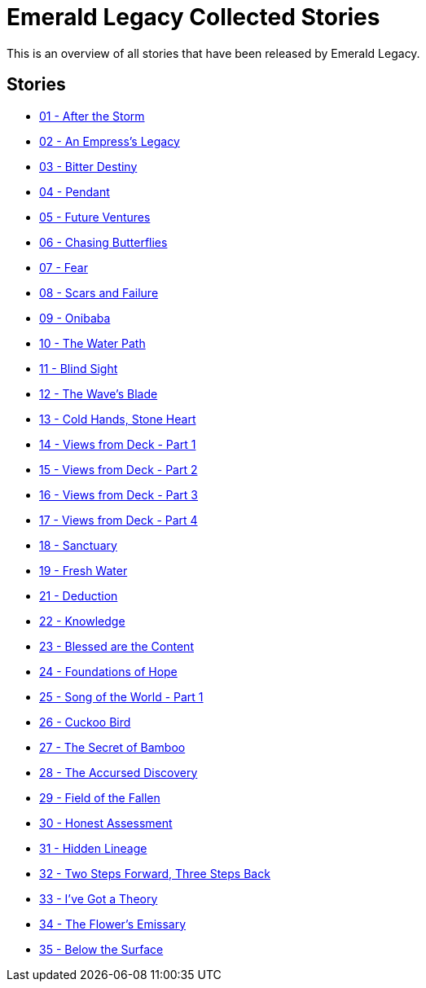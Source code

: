 :doctype: book
:icons: font
:chapter-label:

= Emerald Legacy Collected Stories

This is an overview of all stories that have been released by Emerald Legacy.

== Stories

[none]
- link:pass:[stories/01 - After the Storm.pdf][01 - After the Storm]
- link:pass:[stories/02 - An Empress's Legacy.pdf][02 - An Empress's Legacy]
- link:pass:[stories/03 - Bitter Destiny.pdf][03 - Bitter Destiny]
- link:pass:[stories/04 - Pendant.pdf][04 - Pendant]
- link:pass:[stories/05 - Future Ventures.pdf][05 - Future Ventures]
- link:pass:[stories/06 - Chasing Butterflies.pdf][06 - Chasing Butterflies]
- link:pass:[stories/07 - Fear.pdf][07 - Fear]
- link:pass:[stories/08 - Scars and Failure.pdf][08 - Scars and Failure]
- link:pass:[stories/09 - Onibaba.pdf][09 - Onibaba]
- link:pass:[stories/10 - The Water Path.pdf][10 - The Water Path]
- link:pass:[stories/11 - Blind Sight.pdf][11 - Blind Sight]
- link:pass:[stories/12 - The Wave's Blade.pdf][12 - The Wave's Blade]
- link:pass:[stories/13 - Cold Hands, Stone Heart.pdf][13 - Cold Hands, Stone Heart]
- link:pass:[stories/14 - Views from Deck - Part 1.pdf][14 - Views from Deck - Part 1]
- link:pass:[stories/15 - Views from Deck - Part 2.pdf][15 - Views from Deck - Part 2]
- link:pass:[stories/16 - Views from Deck - Part 3.pdf][16 - Views from Deck - Part 3]
- link:pass:[stories/17 - Views from Deck - Part 4.pdf][17 - Views from Deck - Part 4]
- link:pass:[stories/18 - Sanctuary.pdf][18 - Sanctuary]
- link:pass:[stories/19 - Fresh Water.pdf][19 - Fresh Water]
- link:pass:[stories/21 - Deduction.pdf][21 - Deduction]
- link:pass:[stories/22 - Knowledge.pdf][22 - Knowledge]
- link:pass:[stories/23 - Blessed are the Content.pdf][23 - Blessed are the Content]
- link:pass:[stories/24 - Foundations of Hope.pdf][24 - Foundations of Hope]
- link:pass:[stories/25 - Song of the World - Part 1.pdf][25 - Song of the World - Part 1]
- link:pass:[stories/26 - Cuckoo Bird.pdf][26 - Cuckoo Bird]
- link:pass:[stories/27 - The Secret of Bamboo.pdf][27 - The Secret of Bamboo]
- link:pass:[stories/28 - The Accursed Discovery.pdf][28 - The Accursed Discovery]
- link:pass:[stories/29 - Field of the Fallen.pdf][29 - Field of the Fallen]
- link:pass:[stories/30 - Honest Assessment.pdf][30 - Honest Assessment]
- link:pass:[stories/31 - Hidden Lineage.pdf][31 - Hidden Lineage]
- link:pass:[stories/32 - Two Steps Forward, Three Steps Back.pdf][32 - Two Steps Forward, Three Steps Back]
- link:pass:[stories/33 - I've Got a Theory.pdf][33 - I've Got a Theory]
- link:pass:[stories/34 - The Flower's Emissary.pdf][34 - The Flower's Emissary]
- link:pass:[stories/35 - Below the Surface.pdf][35 - Below the Surface]
